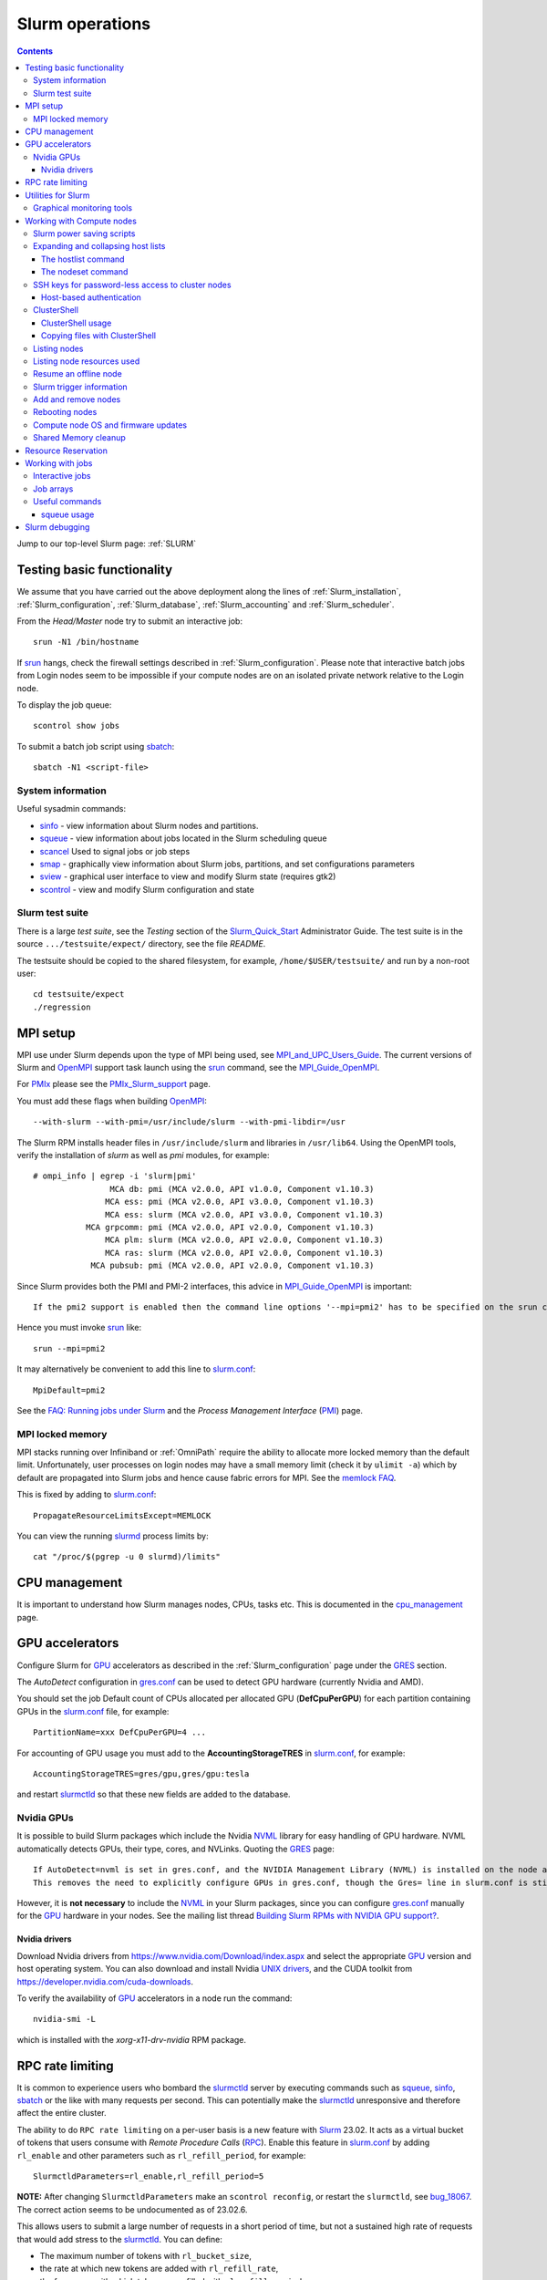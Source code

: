.. _Slurm_operations:

================
Slurm operations
================

.. Contents:: 

Jump to our top-level Slurm page: :ref:`SLURM`

.. _Slurm: https://www.schedmd.com/
.. _Slurm_homepage: https://www.schedmd.com/
.. _Slurm_docs: https://slurm.schedmd.com/
.. _Slurm_Quick_Start: https://slurm.schedmd.com/quickstart_admin.html
.. _Command_Summary: https://slurm.schedmd.com/pdfs/summary.pdf
.. _Slurm_FAQ: https://slurm.schedmd.com/faq.html
.. _Slurm_download: https://slurm.schedmd.com/download.html
.. _Slurm_mailing_lists: https://lists.schedmd.com/cgi-bin/dada/mail.cgi/list
.. _slurm_devel_archive: https://groups.google.com/forum/#!forum/slurm-devel
.. _Slurm_publications: https://slurm.schedmd.com/publications.html
.. _Slurm_tutorials: https://slurm.schedmd.com/tutorials.html
.. _Slurm_bugs: https://bugs.schedmd.com
.. _Slurm_man_pages: https://slurm.schedmd.com/man_index.html
.. _slurm.conf: https://slurm.schedmd.com/slurm.conf.html
.. _scontrol: https://slurm.schedmd.com/scontrol.html
.. _sacctmgr: https://slurm.schedmd.com/sacctmgr.html
.. _slurmctld: https://slurm.schedmd.com/slurmctld.html
.. _slurmdbd: https://slurm.schedmd.com/slurmdbd.html
.. _slurmd: https://slurm.schedmd.com/slurmd.html
.. _EPEL: https://fedoraproject.org/wiki/EPEL

Testing basic functionality
===========================

We assume that you have carried out the above deployment along the lines of :ref:`Slurm_installation`, :ref:`Slurm_configuration`, :ref:`Slurm_database`, :ref:`Slurm_accounting` and :ref:`Slurm_scheduler`.

From the *Head/Master* node try to submit an interactive job::

  srun -N1 /bin/hostname

If srun_ hangs, check the firewall settings described in :ref:`Slurm_configuration`.
Please note that interactive batch jobs from Login nodes seem to be impossible if your compute nodes are on an isolated private network relative to the Login node.

To display the job queue::

  scontrol show jobs

To submit a batch job script using sbatch_::

  sbatch -N1 <script-file>

.. _sbatch: https://slurm.schedmd.com/sbatch.html
.. _srun: https://slurm.schedmd.com/srun.html

System information
------------------

Useful sysadmin commands:

* sinfo_ - view information about Slurm nodes and partitions.
* squeue_ - view information about jobs located in the Slurm scheduling queue
* scancel_ Used to signal jobs or job steps
* smap_ - graphically view information about Slurm jobs, partitions, and set configurations parameters
* sview_ - graphical user interface to view and modify Slurm state (requires gtk2)
* scontrol_ - view and modify Slurm configuration and state

.. _sinfo: https://slurm.schedmd.com/sinfo.html
.. _squeue: https://slurm.schedmd.com/squeue.html
.. _scancel: https://slurm.schedmd.com/scancel.html
.. _smap: https://slurm.schedmd.com/smap.html
.. _sview: https://slurm.schedmd.com/sview.html
.. _sview: https://slurm.schedmd.com/sview.html

Slurm test suite
----------------

There is a large *test suite*, see the *Testing* section of the Slurm_Quick_Start_ Administrator Guide.
The test suite is in the source ``.../testsuite/expect/`` directory, see the file *README*.

The testsuite should be copied to the shared filesystem, for example, ``/home/$USER/testsuite/`` and run by a non-root user::

  cd testsuite/expect
  ./regression

MPI setup
=========

MPI use under Slurm depends upon the type of MPI being used, see MPI_and_UPC_Users_Guide_.
The current versions of Slurm and OpenMPI_ support task launch using the srun_ command, see the MPI_Guide_OpenMPI_.

For PMIx_ please see the PMIx_Slurm_support_ page.


.. _MPI_and_UPC_Users_Guide: https://slurm.schedmd.com/mpi_guide.html
.. _MPI_Guide_OpenMPI: https://slurm.schedmd.com/mpi_guide.html#open_mpi
.. _OpenMPI: https://www.open-mpi.org/
.. _PMIx: https://pmix.org/
.. _PMIx_Slurm_support: https://pmix.org/support/how-to/slurm-support/

You must add these flags when building OpenMPI_::
 
  --with-slurm --with-pmi=/usr/include/slurm --with-pmi-libdir=/usr

The Slurm RPM installs header files in ``/usr/include/slurm`` and libraries in ``/usr/lib64``.
Using the OpenMPI tools, verify the installation of *slurm* as well as *pmi* modules, for example::

  # ompi_info | egrep -i 'slurm|pmi'
                  MCA db: pmi (MCA v2.0.0, API v1.0.0, Component v1.10.3)
                 MCA ess: pmi (MCA v2.0.0, API v3.0.0, Component v1.10.3)
                 MCA ess: slurm (MCA v2.0.0, API v3.0.0, Component v1.10.3)
             MCA grpcomm: pmi (MCA v2.0.0, API v2.0.0, Component v1.10.3)
                 MCA plm: slurm (MCA v2.0.0, API v2.0.0, Component v1.10.3)
                 MCA ras: slurm (MCA v2.0.0, API v2.0.0, Component v1.10.3)
              MCA pubsub: pmi (MCA v2.0.0, API v2.0.0, Component v1.10.3)

Since Slurm provides both the PMI and PMI-2 interfaces, this advice in MPI_Guide_OpenMPI_ is important::

  If the pmi2 support is enabled then the command line options '--mpi=pmi2' has to be specified on the srun command line. 

Hence you must invoke srun_ like::

  srun --mpi=pmi2

It may alternatively be convenient to add this line to slurm.conf_::

  MpiDefault=pmi2

See the `FAQ: Running jobs under Slurm <https://www.open-mpi.org/faq/?category=slurm>`_
and the *Process Management Interface* (PMI_) page.

.. _PMI: https://www.open-mpi.org/projects/pmix/

MPI locked memory
-----------------

MPI stacks running over Infiniband or :ref:`OmniPath` require the ability to allocate more locked memory than the default limit.
Unfortunately, user processes on login nodes may have a small memory limit (check it by ``ulimit -a``) which by default are propagated into Slurm jobs and hence cause fabric errors for MPI.
See the `memlock FAQ <https://slurm.schedmd.com/faq.html#memlock>`_.

This is fixed by adding to slurm.conf_::

  PropagateResourceLimitsExcept=MEMLOCK

You can view the running slurmd_ process limits by::

  cat "/proc/$(pgrep -u 0 slurmd)/limits"

CPU management
==============

It is important to understand how Slurm manages nodes, CPUs, tasks etc.
This is documented in the cpu_management_ page.

.. _cpu_management: https://slurm.schedmd.com/cpu_management.html

GPU accelerators
================

Configure Slurm for GPU_ accelerators as described in the :ref:`Slurm_configuration` page under the GRES_ section.

The *AutoDetect* configuration in gres.conf_ can be used to detect GPU hardware (currently Nvidia and AMD).

.. _GPU: https://en.wikipedia.org/wiki/Graphics_processing_unit
.. _gres.conf: https://slurm.schedmd.com/gres.conf.html
.. _GRES: https://slurm.schedmd.com/gres.html

You should set the job Default count of CPUs allocated per allocated GPU (**DefCpuPerGPU**) for each partition containing GPUs in the slurm.conf_ file, for example::

  PartitionName=xxx DefCpuPerGPU=4 ...

For accounting of GPU usage you must add to the **AccountingStorageTRES** in slurm.conf_, for example::

  AccountingStorageTRES=gres/gpu,gres/gpu:tesla

and restart slurmctld_ so that these new fields are added to the database.

Nvidia GPUs
-----------

It is possible to build Slurm packages which include the Nvidia NVML_ library for easy handling of GPU hardware.
NVML automatically detects GPUs, their type, cores, and NVLinks.
Quoting the GRES_ page::

  If AutoDetect=nvml is set in gres.conf, and the NVIDIA Management Library (NVML) is installed on the node and was found during Slurm configuration, configuration details will automatically be filled in for any system-detected NVIDIA GPU.
  This removes the need to explicitly configure GPUs in gres.conf, though the Gres= line in slurm.conf is still required in order to tell slurmctld how many GRES to expect. 

However, it is **not necessary** to include the NVML_ in your Slurm packages, 
since you can configure gres.conf_ manually for the GPU_ hardware in your nodes.
See the mailing list thread `Building Slurm RPMs with NVIDIA GPU support? <https://lists.schedmd.com/pipermail/slurm-users/2021-January/006697.html>`_.

.. _NVML: https://developer.nvidia.com/nvidia-management-library-nvml

Nvidia drivers
..............

Download Nvidia drivers from https://www.nvidia.com/Download/index.aspx and select the appropriate GPU_ version and host operating system.
You can also download and install Nvidia `UNIX drivers <https://www.nvidia.com/en-us/drivers/unix/>`_,
and the CUDA toolkit from https://developer.nvidia.com/cuda-downloads.

To verify the availability of GPU_ accelerators in a node run the command::

  nvidia-smi -L

which is installed with the *xorg-x11-drv-nvidia* RPM package.

RPC rate limiting
=====================

It is common to experience users who bombard the slurmctld_ server by executing commands such as 
squeue_, sinfo_, sbatch_ or the like with many requests per second.
This can potentially make the slurmctld_ unresponsive and therefore affect the entire cluster.

The ability to do ``RPC rate limiting`` on a per-user basis is a new feature with Slurm_ 23.02.
It acts as a virtual bucket of tokens that users consume with *Remote Procedure Calls* (RPC_).
Enable this feature in slurm.conf_ by adding ``rl_enable`` and other parameters such as ``rl_refill_period``, for example::

  SlurmctldParameters=rl_enable,rl_refill_period=5

**NOTE:** After changing ``SlurmctldParameters`` make an ``scontrol reconfig``,
or  restart the ``slurmctld``, see bug_18067_.
The correct action seems to be undocumented as of 23.02.6.

This allows users to submit a large number of requests in a short period of time, but not a sustained high rate of requests that would add stress to the slurmctld_.
You can define:

* The maximum number of tokens with ``rl_bucket_size``,
* the rate at which new tokens are added with ``rl_refill_rate``,
* the frequency with which tokens are refilled with ``rl_refill_period``
* and the number of entities to track with ``rl_table_size``.
* New in 23.11: ``rl_log_freq`` option to limit the number of *RPC limit exceeded...* messages that are logged. 

When this is enabled you may find lines in ``slurmctld.log`` such as::

  2023-10-06T10:22:32.893] RPC rate limit exceeded by uid 2851 with REQUEST_SUBMIT_BATCH_JOB, telling to back off

We have written a small script sratelimit_ for summarizing such log entries.

.. _RPC: https://en.wikipedia.org/wiki/Remote_procedure_call
.. _sratelimit: https://github.com/OleHolmNielsen/Slurm_tools/blob/master/jobs/sratelimit
.. _bug_17835: https://bugs.schedmd.com/show_bug.cgi?id=17835
.. _bug_18067: https://bugs.schedmd.com/show_bug.cgi?id=18067

Utilities for Slurm
===================

Here we list some useful third-party utilities that Slurm administrators or users may find useful:

* A comprehensive list of tools on the Slurm_download_ page.

* Slurm tools by Ole Holm Nielsen: https://github.com/OleHolmNielsen/Slurm_tools
  including:

  - pestat_ prints a node status list (1 host per line) with information about jobids, users and CPU loads.

* `SlurmCommander <https://github.com/CLIP-HPC/SlurmCommander>`_ is a simple, lightweight, no-dependencies text-based user interface (TUI) to your cluster.
  It ties together multiple slurm commands to provide you with a simple and efficient interaction point with slurm.

* `STUBL - SLURM Tools and UBiLities <https://github.com/ubccr/stubl>`_.

* `birc-aeh/slurm-utils <https://github.com/birc-aeh/slurm-utils>`_:
  *gnodes* gives a visual representation of your cluster. 
  *jobinfo* tries to collect information for a full job.

* `slurm_showq <https://github.com/fasrc/slurm_showq>`_ A *showq* style job summary utility for SLURM.

.. _schedtop: https://svn.princeton.edu/schedtop/
.. _pestat: https://github.com/OleHolmNielsen/Slurm_tools/tree/master/pestat
.. _bug_1868: https://bugs.schedmd.com/show_bug.cgi?id=1868

Graphical monitoring tools
--------------------------

There exist a number of Open Source tools for graphical monitoring of Slurm:

* Slurm-web_ provides a web interface on top of Slurm with intuitive graphical views, clear insights and advanced visualizations to track your jobs and monitor status of HPC supercomputers in your organization.

* Open XDMoD_ is an open source tool to facilitate the management of high performance computing resources. 

* `Graphing sdiag with Graphite <https://giovannitorres.me/graphing-sdiag-with-graphite.html>`_ using Graphite_.
  See also `slurm-diamond-collector <https://github.com/fasrc/slurm-diamond-collector>`_.

* `Prometheus Slurm Exporter <https://github.com/vpenso/prometheus-slurm-exporter>`_ with a Grafana_ Slurm_dashboard_.

* `Slurmbrowser <https://source.uit.no/roy.dragseth/slurmbrowser/blob/master/README.md>`_ A really thin web layer above Slurm.
  This tool requires *Ganglia*.  Install first the RPMs ``python-virtualenv python2-bottle``.

.. _Slurm-web: https://slurm-web.com/
.. _XDMoD: https://open.xdmod.org/
.. _Graphite: https://graphite.readthedocs.org/en/latest/
.. _Grafana: https://grafana.com/
.. _Slurm_dashboard: https://grafana.com/dashboards/4323

Working with Compute nodes
==========================

Slurm power saving scripts
--------------------------

Slurm provides an integrated power saving mechanism for powering down idle nodes, 
and starting them again when jobs need to be scheduled, 
see the Slurm_Power_Saving_Guide_.

We provide some Slurm_power_saving_scripts_ which may be useful for power management using IPMI_ or with cloud services.

.. _Slurm_Power_Saving_Guide: https://slurm.schedmd.com/power_save.html
.. _Slurm_power_saving_scripts: https://github.com/OleHolmNielsen/Slurm_tools/tree/master/power_save
.. _IPMI: https://en.wikipedia.org/wiki/Intelligent_Platform_Management_Interface

Expanding and collapsing host lists
-----------------------------------

Slurm lists node/host lists in the compact format, for example ``node[001-123]``.
Sometimes you want to expand the host list, for example in scripts, to list all nodes individually.

You can use this command to output hostnames one line at a time::

  scontrol show hostnames node[001-123]

or rewrite the list into a single line with paste_::

  scontrol show hostnames node[001-123] | paste -s -d ,

.. _paste: https://en.wikipedia.org/wiki/Paste_(Unix)

To contract expanded hostlists::

  # scontrol show hostlistsorted h003,h002,h001
  h[001-003]
  # scontrol show hostlist h003,h002,h001
  h[003,002,001]

When the server does not have the *slurm* RPM installed,
or for more sophisticated host list processing,
some non-Slurm tools may be used as shown below.

The hostlist command
....................

The python-hostlist_ tool is very convenient for expanding or compressing node lists.

To install this tool (make sure to download the latest release)::

  wget https://www.nsc.liu.se/~kent/python-hostlist/python-hostlist-1.21.tar.gz
  rpmbuild -ta python-hostlist-1.21.tar.gz
  dnf install python3-devel
  dnf install ~/rpmbuild/RPMS/noarch/python2-hostlist-1.21-1.noarch.rpm
  dnf install ~/rpmbuild/RPMS/noarch/python3-hostlist-1.21-1.noarch.rpm
  
For usage see the python-hostlist_, but a useful example is::

  # hostlist --expand --sep " "  n[001-012]
  n001 n002 n003 n004 n005 n006 n007 n008 n009 n010 n011 n012

.. _python-hostlist: https://www.nsc.liu.se/~kent/python-hostlist/

The nodeset command
...................

The ClusterShell_tool_ 's nodeset_ command (see below) enables easy manipulation of node sets, as well as node groups, at the command line level. 
For example::

  $ nodeset --expand node[13-15,17-19]
  node13 node14 node15 node17 node18 node19


SSH keys for password-less access to cluster nodes
--------------------------------------------------

Users may have a need for SSH access to Slurm compute nodes, for example, if their MPI library is using SSH in stead of Slurm to start MPI tasks.

However, it is a good idea to configure the slurm-pam-adopt_ module on the nodes to control and restrict SSH access, 
see `<Slurm_configuration#pam-module-restrictions>`_.

The SSH_ (*Secure Shell*) configuration files including server private/public keys are in the ``/etc/ssh/`` folder.

The file ``/etc/ssh/ssh_known_hosts`` containing the SSH *public keys* of all nodes should be created on the central server and distributed to all Slurm nodes.
The ssh-keyscan_ tool is very convenient for gathering SSH *public keys* of the cluster nodes, some examples are::

  ssh-keyscan -t ssh-ed25519 node001 node002                   # Scan nodes node001+node002 for key type ssh-ed25519
  scontrol show hostnames node[001-022] | ssh-keyscan -f - 2>/dev/null | sort # Scan nodes node[001-022], pipe comments to /dev/null, and sort the output
  sinfo -Nho %N | uniq | ssh-keyscan -f - 2>/dev/null | sort          # Scan all Slurm nodes (uniq suppresses duplicates)

Remember to set the SELinux context correctly for the files in ``/etc/ssh``::

  chcon system_u:object_r:etc_t:s0 /etc/ssh/ssh_known_hosts

When all SSH *public keys* of the Slurm nodes are available in ``/etc/ssh/ssh_known_hosts``, each individual user can configure his password-less SSH login.
First the user must generate SSH keys (placed in the ``$HOME/.ssh/`` folder) using the ssh-keygen_ tool.

Each user may use the convenient tool authorized_keys_ for generating SSH keys and adding them to the ``$HOME/.ssh/authorized_keys`` file.

For external computers the personal SSH_authorized_keys_ (preferably with a *passphrase* or *Multi-Factor Authentication*) should be used.

For the servers running the slurmctld_ and slurmdbd_ services it is strongly recommended **not** to permit login by normal users because they have no business on those servers!
To restrict which users can login to the management hosts, append this line to the SSH server ``/etc/ssh/sshd_config`` file::

  AllowUsers root 

You can add more trusted system managers to this line if needed.
Then restart the SSH service::

  systemctl restart sshd

.. _slurm-pam-adopt: https://slurm.schedmd.com/pam_slurm_adopt.html

Host-based authentication
.........................

Another way to enable password-less SSH login is to configure login nodes and compute nodes in the cluster to allow Host-based_Authentication_.
Please beware that:

* For security reasons it is strongly recommended **not** to include the Slurm slurmctld_ and slurmdbd_ servers in the Host-based_Authentication_
  because normal users have no business on those servers!
* For security reasons the **root** user is not allowed to use Host-based_Authentication_.
  You can add root's public key to the ``/root/.ssh/authorized_keys`` file on all compute nodes for easy SSH access.
* Furthermore, personal computers and other computers outside the cluster **must not be trusted** by the cluster nodes!
  For external computers the personal SSH_authorized_keys_ (preferably with a *passphrase* or Multi_Factor_Authentication_) should be used.
* You need to understand that Host-based_Authentication_ is a *bad idea in general*,
  but that it is a good and secure solution within a single Linux cluster's security perimeter, see for example:

  * `Implementing ssh hostbased authentication <https://hea-www.harvard.edu/~fine/Tech/ssh-host-based.html>`_.
  * The mailing list thread at https://lists.schedmd.com/pipermail/slurm-users/2020-June/005578.html

* It is a good idea to configure the slurm-pam-adopt_ module on the nodes to control and restrict SSH access, see `<Slurm_configuration#pam-module-restrictions>`_.

Here are the steps for configuring Host-based_Authentication_:

1. First populate all SSH keys in the file ``/etc/ssh/ssh_known_hosts`` as shown above.

2. Configure **only** these lines in the SSH client configuration ``/etc/ssh/ssh_config`` on all nodes::

     HostbasedAuthentication yes
     EnableSSHKeysign yes

   These lines do not work inside *Host* or *Match* statements, but must be defined at the global level.

   You may also configure *PreferredAuthentications* (order of authentication methods) so that the *hostbased* method is preferred
   for the nodes in the cluster's domainname (replace by your DNS domain).
   Furthermore *GSSAPI* and *ForwardX11Trusted* may be configured::

     Host *.<domainname>
       PreferredAuthentications gssapi-keyex,gssapi-with-mic,hostbased,publickey,keyboard-interactive,password
       GSSAPIAuthentication yes
       ForwardX11Trusted yes

   The ssh_config_ manual page explains the configuration keywords.

   The *GSSAPI* (Generic Security Service Application Program Interface (GSS-API) Authentication and Key Exchange for the Secure Shell (SSH) Protocol) is defined in rfc4462_.

3. Add these lines to the SSH server ``/etc/ssh/sshd_config`` file on all nodes::

     HostbasedAuthentication yes
     UseDNS yes

   and restart the SSH service::

     systemctl restart sshd

4. Populate the file ``/etc/ssh/shosts.equiv`` for **every** node in the cluster listed in ``/etc/ssh/ssh_known_hosts`` with 1 line per node **including** the full DNS domainname, for example::

     node001.<domainname>
     node002.<domainname>
     ...

   Wildcard hostnames are not possible, so you must list **all** hosts one per line.
   To list all cluster nodes::

     sinfo -Nho %N | uniq | awk '{print $1 ".domainname"}' > /etc/ssh/shosts.equiv

   where you must substitute your own *domainname*.

Remember to set the SELinux context correctly for the files in ``/etc/ssh``::

  chcon system_u:object_r:etc_t:s0 /etc/ssh/sshd_config /etc/ssh/ssh_config /etc/ssh/shosts.equiv /etc/ssh/ssh_known_hosts

A normal (non-root) user should now be able to login from a node to itself, for example::

  testnode$ ssh -v testnode

and the verbose output should inform you::

  debug1: Authentication succeeded (hostbased).

.. _SSH: https://en.wikipedia.org/wiki/Secure_Shell
.. _ssh-keyscan: https://linux.die.net/man/1/ssh-keyscan
.. _ssh-keygen: https://www.ssh.com/ssh/keygen/
.. _ssh_config: https://linux.die.net/man/5/ssh_config
.. _SSH_authorized_keys: https://www.ssh.com/ssh/authorized_keys/openssh
.. _Host-based_Authentication: https://en.wikibooks.org/wiki/OpenSSH/Cookbook/Host-based_Authentication
.. _authorized_keys: https://github.com/OleHolmNielsen/Slurm_tools/tree/master/SSH
.. _rfc4462: https://www.ietf.org/rfc/rfc4462.txt
.. _Multi_Factor_Authentication: https://www.redhat.com/sysadmin/mfa-linux

.. _clustershell:

ClusterShell
------------

The ClusterShell_tool_ is an alternative to pdsh_ (see below) which is more actively maintained and has some better features.
There is a ClusterShell_manual_ and a ClusterShell_configuration_ guide.

.. _ClusterShell_manual: https://clustershell.readthedocs.io/en/latest/
.. _ClusterShell_configuration: https://clustershell.readthedocs.io/en/latest/config.html

Install the ClusterShell_tool_ from the EPEL_ repository::

  dnf install epel-release
  dnf install clustershell

Copy the example file for Slurm.conf_::

  cp /etc/clustershell/groups.conf.d/slurm.conf.example /etc/clustershell/groups.conf.d/slurm.conf

You should define *slurm* as the default group in ``/etc/clustershell/groups.conf``::

  [Main]
  # Default group source
  default: slurm

It is convenient to add a Slurm binding for all running jobs belonging to a specific user.
Append to ``/etc/clustershell/groups.conf.d/slurm.conf`` the lines::

  #
  # SLURM user job bindings
  #
  [slurmuser,su]
  map: squeue -h -u $GROUP -o "%N" -t running
  list: squeue -h -o "%i" -t R
  reverse: squeue -h -w $NODE -o "%i"
  cache_time: 60

This feature was included in the version 1.8.1.

You may encounter some surprising zero-padding_ behavior in node names, see also issue_293_.

.. _zero-padding: https://clustershell.readthedocs.io/en/latest/tools/nodeset.html#zero-padding
.. _issue_293: https://github.com/cea-hpc/clustershell/issues/293

ClusterShell usage
..................

You can list all node groups including hostnames and node counts using this ClusterShell_tool_ command::

  cluset -LLL

Simple usage of clush_::

  clush -w node[001-003] date

For a Slurm partition::

  clush -g <partition-name> date

If option *-b* or *--dshbak* (like with PDSH_) is specified, clush_ waits for command completion while displaying a progress indicator and then displays gathered output results::

  clush -b -g <partition-name> date

To execute a command only on nodes with a specified Slurm state (here: ``drained``)::

  clush -w@slurmstate:drained date
  clush -bw@slurmstate:down 'uname -r; dmidecode -s bios-version'

To execute a command only on nodes running a particular Slurm JobID (here: 123456)::

  clush -w@sj:123456 <command>

To execute a command only on nodes running jobs for a particular username (requires the above mentioned *slurmuser* configuration)::

  clush -w@su:username <command>

If you want to run commands on hosts **not** under Slurm, select a group source defined in /etc/clustershell/groups (see ``man clush``)::

  clush -s GROUPSOURCE or --groupsource=GROUPSOURCE <other arguments>

For example::

  clush -s local -g testcluster <command>

The nodeset_ command enables easy manipulation of node sets, as well as node groups, at the command line level. 
For example::

  $ nodeset --expand node[13-15,17-19]
  node13 node14 node15 node17 node18 node19


.. _ClusterShell_tool: https://clustershell.readthedocs.io/en/latest/intro.html
.. _clush: https://clustershell.readthedocs.io/en/latest/tools/clush.html
.. _nodeset: https://clustershell.readthedocs.io/en/latest/tools/nodeset.html

Copying files with ClusterShell
...............................

When ClusterShell_tool_ has been set up, it's very simply to copy files and folders to nodes, see the clush_ manual page.
Example::

  clush -bw node[001-099] --copy /etc/slurm/slurm.conf --dest /etc/slurm/

Listing nodes
-------------

Use sinfo_ to list nodes that are responding (for example, to be used in pdsh_ scripts)::

  sinfo -r -h -o '%n'
  sinfo --responding --noheader --format='%n'

List reasons nodes are in the down, drained, fail or failing state::

  sinfo -R
  sinfo --list-reasons
  sinfo -lRN

List of nodes with features and status::

  sinfo --format="%25N %.40f %.6a %.10A"

Use scontrol_ to list node properties::

  scontrol -o show nodes <Nodename>

.. _sinfo: https://slurm.schedmd.com/sinfo.html

Listing node resources used
---------------------------

Use sinfo_ to see what resources are used/remaining on a per node basis::

  sinfo -Nle -o '%n %C %t'

The flag ``-p <partition>`` may be added.
Nodes states listed with \* means that the node is **not responding**.

Note the *STATE* column:

* State of the nodes. Possible states include: allocated, completing, down, drained, draining, fail, failing, future, idle, maint, mixed, perfctrs, power_down, power_up, reserved, and unknown plus Their abbreviated forms: alloc, comp, down, drain, drng, fail, failg, futr, idle, maint, mix, npc, pow_dn, pow_up, resv, and unk respectively.

  Note that the suffix "*" identifies nodes that are presently not responding. 

Resume an offline node
----------------------

A node may get stuck in an offline mode for several reasons.
For example, you may see this::

  # scontrol show node q007

  NodeName=q007 Arch=x86_64 CoresPerSocket=2
  ...
   State=DOWN ThreadsPerCore=1 TmpDisk=32752 Weight=1 Owner=N/A
  ...
   Reason=NO NETWORK ADDRESS FOUND [slurm@2015-12-08T09:25:32]

Nodes states listed with \* means that the node is **not responding**.

It is very difficult to find documentation on how to clear such an offline state.
The solution is to use the scontrol_ command (section *SPECIFICATIONS FOR UPDATE COMMAND, NODES*)::

  scontrol update nodename=a001 state=down reason="undraining"
  scontrol update nodename=a001 state=resume

See also `How to "undrain" slurm nodes in drain state <https://stackoverflow.com/questions/29535118/how-to-undrain-slurm-nodes-in-drain-state>`_
where it is recommended to avoid the *down* state (1st command above).

Slurm trigger information
-------------------------

Triggers include events such as:

* a node failing
* daemon stops or restarts
* a job reaching its time limit
* a job terminating. 

These events can cause actions such as the execution of an arbitrary script. 
Typical uses include notifying system administrators of node failures and gracefully terminating a job when it's time limit is approaching. 
A hostlist expression for the nodelist or job ID is passed as an argument to the program. 

* strigger_ - Used set, get or clear Slurm trigger information

An example script using this is notify_nodes_down_.
To set up the trigger as the *slurm* user::

   slurm# strigger --set --node --down --program=/usr/local/bin/notify_nodes_down

To display enabled triggers::

  strigger --get

.. _notify_nodes_down: https://github.com/OleHolmNielsen/Slurm_tools/tree/master/triggers
.. _strigger: https://slurm.schedmd.com/strigger.html

Add and remove nodes
--------------------

Nodes can be added or removed by modifying the slurm.conf_ file and distributing it to all nodes.
If you use the topology.conf_ configuration, that file must also be updated and distributed to all nodes.
If you run a :ref:`configless-slurm-setup` setup then the configuration files are served automatically to nodes by the slurmctld_.

Starting in Slurm 22.05, nodes can be dynamically added and removed from Slurm, see dynamic_nodes_.

.. _dynamic_nodes: https://slurm.schedmd.com/dynamic_nodes.html

If nodes must initially be unavailable for starting jobs, define them in slurm.conf_ with a *State* and optionally a *Reason* parameter::

  NodeName=xxx ... State=DRAIN Reason="Not yet ready"
  NodeName=xxx ... State=FUTURE

For convenience the command::

  slurmd -C

can be used on each compute node to print its physical configuration (sockets, cores, real memory size, etc.) for inclusion into slurm.conf_.

An entire new partition may also be made unavailable using a *State* not equal to *UP*::

  PartitionName=xxx ... State=INACTIVE
  PartitionName=xxx ... State=DRAIN

.. _topology.conf: https://slurm.schedmd.com/topology.conf.html

However, the slurmctld_ daemon must then be restarted::

  systemctl restart slurmctld

As stated in the scontrol_ page under the *reconfigure* option):

* The slurmctld_ daemon must be restarted if nodes are added to or removed from the cluster. 

Furthermore, the slurmd_ service on all compute nodes must also be restarted in order to pick up the changes in slurm.conf_, for example::

  clush -ba systemctl restart slurmd

See advice from the Slurm_publications_ talk *Technical: Field Notes Mark 2: Random Musings From Under A New Hat, Tim Wickberg, SchedMD* (2018) on the *Safe procedure*:

1. Stop slurmctld
2. Change configs
3. Restart all slurmd processes
4. Start slurmctld

Less-Safe, but usually okay, procedure:

1. Change configs
2. Restart slurmctld
3. Restart all slurmd processes really quickly

See also https://thread.gmane.org/gmane.comp.distributed.slurm.devel/3039 (comment by Moe Jette).

Rebooting nodes
---------------

Slurm can reboot nodes by::

  scontrol reboot [ASAP] [NodeList]
    Reboot  all nodes in the system when they become idle using the RebootProgram as configured in Slurm's slurm.conf file.
    The option "ASAP" prevents initiation of additional jobs so the node can be rebooted and returned to service "As Soon As Possible" (i.e. ASAP).
    Accepts an option list of nodes to reboot.
    By default all nodes are rebooted. 

**NOTE**: The reboot request will be ignored for hosts in the following states: ``FUTURE, POWER_DOWN, POWERED_DOWN, POWERING_DOWN, REBOOT_ISSUED, REBOOT_REQUESTED``,
see bug_18505_.
Currently, no warning is issued in such cases.
From Slurm_ 24.08 an error message will be printed by ``scontrol reboot`` when a node reboot request is ignored due to the current node state.

.. _bug_18505: https://bugs.schedmd.com/show_bug.cgi?id=18505

Compute node OS and firmware updates
------------------------------------

Regarding the question of methods for Slurm compute node OS and firmware updates, 
we have for a long time used rolling updates while the cluster is in full production, 
so that we do not waste any resources.

When entire partitions are upgraded in this way, there is no risk of starting new jobs on nodes with differing states of OS and firmware, 
while running jobs continue on the not-yet-updated nodes.

The basic idea (which was provided by Niels Carl Hansen, ncwh -at- cscaa.dk) is to run a crontab script ``update.sh`` whenever a node is rebooted.  
Use scontrol to reboot the nodes as they become idle, thereby performing the updates that you want.  
Remove the crontab job as part of the ``update.sh`` script.

The ``update.sh`` script and instructions for usage are in:
https://github.com/OleHolmNielsen/Slurm_tools/tree/master/nodes

Shared Memory cleanup
---------------------

Certain jobs allocate Shared Memory resources but do not release them before job completion.
For example, the shared memory segments may hit the system limit (typically 4096), see the system limit by::

  $ sysctl kernel.shmmni
  kernel.shmmni = 4096

Error messages such as this one may occur::

  getshmem_C in getshmem.c: cannot create shared segment 8
  No space left on device 

See also Bug_7232_.

Information on the inter-process communication facilities::

  ipcs -a

Users and root can clean up unused data by::

  ipcrm -a

.. _Bug_7232: https://bugs.schedmd.com/show_bug.cgi?id=7232

.. _resource_reservation:

Resource Reservation
====================

Compute nodes can be reserved for a number of purposes.
Read the reservations_ guide.

.. _reservations: https://slurm.schedmd.com/reservations.html

For example, to **reserve a set of nodes** for a testing purpose with a duration of 720 hours::

  scontrol create reservation starttime=now duration=720:00:00 ReservationName=Test1 Flags=MAGNETIC nodes=x[049-096] user=user1,user2

Ignore currently running jobs when creating the reservation by adding this flag::

  flags=ignore_jobs

**Magnetic reservations** were introduced in Slurm 20.02, see the scontrol_ man-page::

  Flags=MAGNETIC  # This flag allows jobs to be considered for this reservation even if they didn't request it.

Jobs will be eligible to run in such reservations even if they did not specify ``--reservation``.

To **reserve nodes for maintenance** for 72 hours::

  scontrol create reservation starttime=2017-06-19T12:00:00 duration=72:00:00 ReservationName=Maintenance flags=maint,ignore_jobs nodes=x[145-168] user=root

A specification of **nodes=ALL** will reserve all nodes.

If you want to reserve an **entire partition**, it is recommended to **not** specify nodes, but a partition in stead::

  scontrol create reservation starttime=2017-06-19T12:00:00 duration=72:00:00 ReservationName=Maintenance flags=maint,ignore_jobs partitionname=xeon16 user=root

To list all reservations::

  scontrol show reservations

and also previous reservations some weeks back in time::

  scontrol show reservations start=now-5weeks

Batch jobs submitted for the reservation must explicitly refer to it, for example::

  sbatch --reservation=Test1 -N4 my.script

One may also specify explicitly some nodes::

  sbatch --reservation=Test1 -N2 --nodelist=x188,x140 my.script

Working with jobs
=================

Tutorial pages about Slurm job management:

* `Slurm  101: Basic Slurm Usage for Linux Clusters <https://www.brightcomputing.com/blog/blog/bid/174099/slurm-101-basic-slurm-usage-for-linux-clusters>`_
* `Convenient SLURM Commands <https://rc.fas.harvard.edu/resources/documentation/convenient-slurm-commands/>`_

Interactive jobs
----------------

Using srun_ users can launch interactive jobs on compute nodes through Slurm.
See the FAQ `How can I get shell prompts in interactive mode? <https://slurm.schedmd.com/faq.html#prompt>`_::

  srun --pty bash -i [additional options]

If you need to run MPI tasks, see MPI_Guide_OpenMPI_.
It is required to invoke srun_ with pmi2 or pmix support as shown above in the MPI section, for example::

  srun --pty --mpi=pmi2 bash -i [additional options]

Job arrays
----------

Slurm job_arrays_ offer a mechanism for submitting and managing collections of similar jobs quickly and easily.

It is important to understand that job arrays, only at the moment when an individual job starts running, become independent jobs (similar to non-array jobs) 
and are assigned their own unique JobIDs. 

To see the relationship between job arrays and JobIDs, this is a useful command for a specified ArrayJobID::

  $squeue  -j 3394902 -O ArrayJobID,JobArrayID,JobID,State
  ARRAY_JOB_ID        JOBID               JOBID               STATE               
  3394902             3394902_[34-91]     3394902             PENDING             
  3394902             3394902_30          3394932             RUNNING             
  3394902             3394902_28          3394930             RUNNING            

.. _job_arrays: https://slurm.schedmd.com/job_array.html

Useful commands
---------------

See the overview of Slurm_man_pages_ as well as the individual command man-pages.

.. list-table::
  :widths: 4 4

  * - **Command**
    - **Function**
  * - squeue_
    - List jobs
  * - squeue_ --start
    - List starting times of jobs
  * - sbatch_ <options> --wrap="some-command"
    - Submit a job running just ``some-command`` (without script file)
  * - scontrol_ show job xxx
    - Get job details
  * - scontrol_ --details show job xxx
    - Get more job details
  * - scontrol_ suspend xxx
    - Suspend a job (root only)
  * - scontrol_ resume xxx
    - Resume a job (root only)
  * - scontrol_ hold xxx
    - Hold a job 
  * - scontrol_ uhold xxx
    - User-Hold a job 
  * - scontrol_ release xxx
    - Release a held job 
  * - scontrol_ update jobid=10208 nice=-10000
    - Increase a job's priority (Slurm managers only)
  * - scontrol_ update jobid=10208 nice=5000
    - Decrease a job's priority (users and managers)
  * - scontrol_ top 10208
    - Move the job to the top of the user's queue
  * - scontrol_ update jobid=10208 priority=50000
    - Set a job's priority value
  * - scontrol_ hold jobid=10208; scontrol_ release jobid=10208
    - Reset a job's explicit priority=xxx value
  * - scontrol_ update jobid=1163 EndTime=2022-04-27T08:30:00
    - Modify a job's End time
  * - scontrol_ update jobid=1163 timelimit=12:00:00
    - Modify a job's time limit
  * - scontrol_ update jobid=1163 qos=high
    - Set the job QOS to *high* (QOS list: ``sacctmgr show qos``)
  * - scontrol_ listpids <jobid> (on node running a job)
    - Print  a  listing  of  the  process  IDs in a job step
  * - scontrol_ write batch_script job_id optional_filename
    - Write the batch script for a given job_id to a file or to stdout
  * - scontrol_ show config
    - Prints the Slurm configuration and running parameters
  * - scontrol_ write config optional_filename
    - Write the current Slurm configuration to a file
  * - scancel_ job xxx
    - Kill a job
  * - sjobexitmod_ -l jobid
    - Display job exit codes
  * - sstat_
    - Display various status information of a running job/step
  * - scontrol_ show assoc_mgr
    - Displays the slurmctld_'s internal cache for users, associations and/or qos such as GrpTRESRunMins, GrpTRESMins etc.
  * - scontrol_ -o show assoc_mgr users=xxx accounts=yyy flags=assoc 
    - Display the association limits and current values for user xxx in account yyy as a one-liner.
  * - sacctmgr_ show user -s xxx
    - Display information about user xxx from the Slurm database
  * - sacctmgr_ add user xxx Account=zzzz
    - Add user xxx to the non-default account zzzz, see the accounting_ page.
  * - sacctmgr_ modify qos normal set priority=50
    - Modify the the QOS_ named *normal* to set a new priority value.
  * - sacctmgr_ modify user where name=xxx set MaxSubmitJobs=NN
    - Update user's maximum number of submitted jobs to NN.  NN=0 blocks submissions, NN=-1 removes the limit.
  * - sacctmgr_ -nP list associations user=xxx format=fairshare
    - Print the fairshare number of user xxx.
  * - sacctmgr_ show event
    - Display information about events like downed or draining nodes on clusters.
  * - sshare_ -lU -u xxx
    - Print the various fairshare values of user xxx.

.. _sjobexitmod: https://slurm.schedmd.com/job_exit_code.html
.. _sstat: https://slurm.schedmd.com/sstat.html
.. _sshare: https://slurm.schedmd.com/sshare.html
.. _accounting: https://slurm.schedmd.com/accounting.html
.. _QOS: https://slurm.schedmd.com/qos.html

squeue usage
............

The squeue_ command has a huge number of parameters for listing jobs.
Here are some suggestions for usage of squeue_:
sbatch <options> --wrap="some-command"
* The long display gives more details::

    squeue -l  # is equivalent to:
    squeue -o "%.18i %.9P %.8j %.8u %.8T %.10M %.9l %.6D %R"

* Add columns for job priority (%Q) and CPU count (%C) and make some columns wider::

    squeue -o "%.18i %.9P %.8j %.8u %.10T %.9Q %.10M %.9l %.6D %.6C %R"

* Set the output format by an environment variable::

    export SQUEUE_FORMAT="%.18i %.9P %.8j %.8u %.10T %.9Q %.10M %.9l %.6D %.6C %R"

  or using the new output format::

    export SQUEUE_FORMAT2="JobID:8,Partition:11,QOS:7,Name:10 ,UserName:9,Account:9,State:8,PriorityLong:9,ReasonList:16 ,TimeUsed:12 ,SubmitTime:19 ,TimeLimit:10 ,tres-alloc: "

* List of pending jobs in the same order considered for scheduling by Slurm (see squeue_ man-page under --priority)::

    squeue --priority  --sort=-p,i --states=PD

Slurm debugging
===============

Change the debug level of the slurmctld_ daemon.::

  scontrol setdebug LEVEL

where LEVEL may be: "quiet", "fatal", "error", "info", "verbose", "debug", "debug2", "debug3", "debug4", or "debug5".
See the `scontrol OPTIONS <https://slurm.schedmd.com/scontrol.html#lbAE>`_ section.
For example::

  scontrol setdebug debug2

This value is temporary and will be overwritten whenever the slurmctld daemon reads the slurm.conf configuration file (e.g. when the daemon is restarted or scontrol reconfigure is executed). 

Add or remove DebugFlags of the slurmctld daemon::

  scontrol setdebugflags [+|-]FLAG

For example::

  scontrol setdebugflags +backfill 

See slurm.conf_ `PARAMETERS <https://slurm.schedmd.com/slurm.conf.html#lbAD>`_ section for the full list of supported DebugFlags. 
NOTE: Changing the value of some DebugFlags will have no effect without restarting the slurmctld daemon, which would set DebugFlags based upon the contents of the slurm.conf configuration file. 
